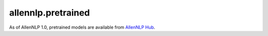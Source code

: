 allennlp.pretrained
===================

As of AllenNLP 1.0, pretrained models are available from `AllenNLP Hub`_.

.. _AllenNLP Hub: https://github.com/allenai/allennlp-hub
